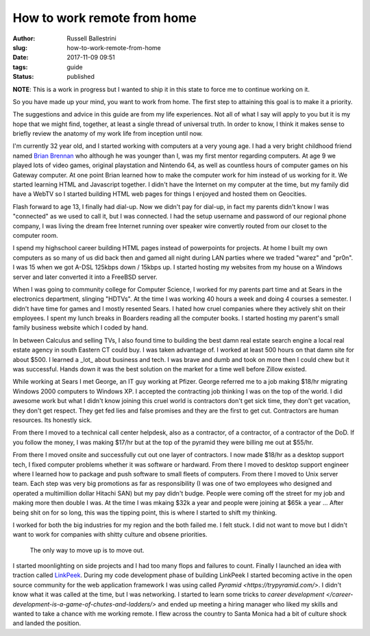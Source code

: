 How to work remote from home
################################################################

:author: Russell Ballestrini
:slug: how-to-work-remote-from-home
:date: 2017-11-09 09:51
:tags: guide
:status: published

**NOTE**: This is a work in progress but I wanted to ship it in this state to force me to continue working on it.

So you have made up your mind, you want to work from home. The first step to attaining this goal is to make it a priority.

The suggestions and advice in this guide are from my life experiences. Not all of what I say will apply to you but it is my hope that we might find, together, at least a single thread of universal truth. In order to know, I think it makes sense to briefly review the anatomy of my work life from inception until now.

I'm currently 32 year old, and I started working with computers at a very young age. I had a very bright childhood friend named `Brian Brennan <https://www.youtube.com/watch?v=LlO2_GecWo8>`_ who although he was younger than I, was my first mentor regarding computers. At age 9 we played lots of video games, original playstation and Nintendo 64, as well as countless hours of computer games on his Gateway computer. At one point Brian learned how to make the computer work for him instead of us working for it. We started learning HTML and Javascript together. I didn't have the Internet on my computer at the time, but my family did have a WebTV so I started building HTML web pages for things I enjoyed and hosted them on Geocities.

Flash forward to age 13, I finally had dial-up. Now we didn't pay for dial-up, in fact my parents didn't know I was "connected" as we used to call it, but I was connected. I had the setup username and password of our regional phone company, I was living the dream free Internet running over speaker wire convertly routed from our closet to the computer room.

I spend my highschool career building HTML pages instead of powerpoints for projects. At home I built my own computers as so many of us did back then and gamed all night during LAN parties where we traded "warez" and "pr0n". I was 15 when we got A-DSL 125kbps down / 15kbps up. I started hosting my websites from my house on a Windows server and later converted it into a FreeBSD server.

When I was going to community college for Computer Science, I worked for my parents part time and at Sears in the electronics department, slinging "HDTVs". At the time I was working 40 hours a week and doing 4 courses a semester. I didn't have time for games and I mostly resented Sears. I hated how cruel companies where they actively shit on their employees. I spent my lunch breaks in Boarders reading all the computer books. I started hosting my parent's small family business website which I coded by hand.

In between Calculus and selling TVs, I also found time to building the best damn real estate search engine a local real estate agency in south Eastern CT could buy.
I was taken advantage of. I worked at least 500 hours on that damn site for about $500. I learned a _lot_ about business and tech. I was brave and dumb and took on more then I could chew but it was successful. Hands down it was the best solution on the market for a time well before Zillow existed.

While working at Sears I met George, an IT guy working at Pfizer. George referred me to a job making $18/hr migrating Windows 2000 computers to Windows XP. I accepted the contracting job thinking I was on the top of the world. I did awesome work but what I didn't know joining this cruel world is contractors don't get sick time, they don't get vacation, they don't get respect. They get fed lies and false promises and they are the first to get cut. Contractors are human resources. Its honestly sick.

From there I moved to a technical call center helpdesk, also as a contractor, of a contractor, of a contractor of the DoD. If you follow the money, I was making $17/hr but at the top of the pyramid they were billing me out at $55/hr.

From there I moved onsite and successfully cut out one layer of contractors. I now made $18/hr as a desktop support tech, I fixed computer problems whether it was software or hardward. From there I moved to desktop support engineer where I learned how to package and push software to small fleets of computers. From there I moved to Unix server team. Each step was very big promotions as far as responsibility (I was one of two employees who designed and operated a multimillion dollar Hitachi SAN) but my pay didn't budge. People were coming off the street for my job and making more then double I was. At the time I was mkaing $32k a year and people were joining at $65k a year ... After being shit on for so long, this was the tipping point, this is where I started to shift my thinking.

I worked for both the big industries for my region and the both failed me. I felt stuck. I did not want to move but I didn't want to work for companies with shitty culture and obsene priorities.

    The only way to move up is to move out.

I started moonlighting on side projects and I had too many flops and failures to count. Finally I launched an idea with traction called `LinkPeek <https://linkpeek.com>`_. During my code development phase of building LinkPeek I started becoming active in the open source community for the web application framework I was using called `Pyramid <https://trypyramid.com/>`. I didn't know what it was called at the time, but I was networking. I started to learn some tricks to `career development </career-development-is-a-game-of-chutes-and-ladders/>` and ended up meeting a hiring manager who liked my skills and wanted to take a chance with me working remote. I flew across the country to Santa Monica had a bit of culture shock and landed the position.
